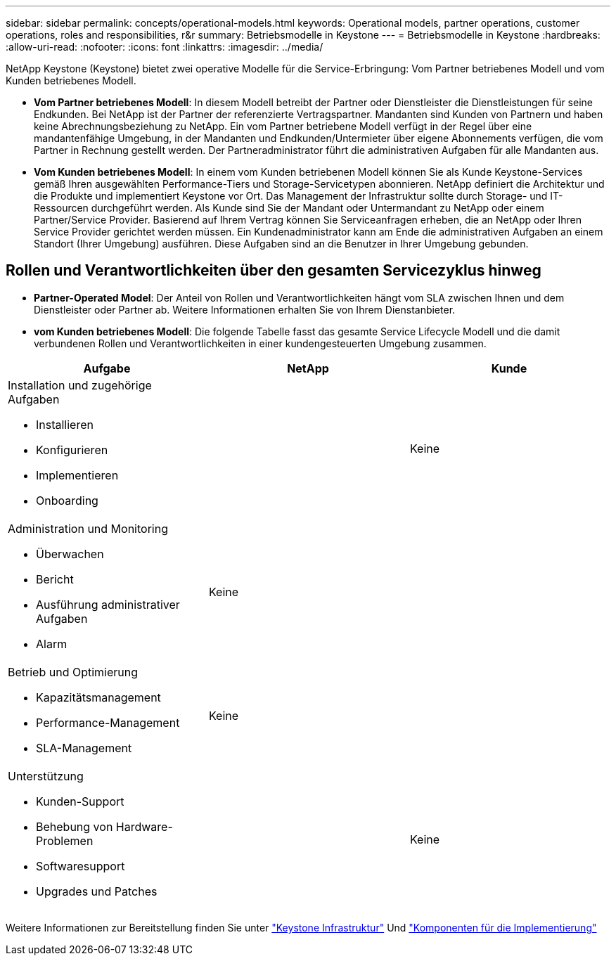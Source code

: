 ---
sidebar: sidebar 
permalink: concepts/operational-models.html 
keywords: Operational models, partner operations, customer operations, roles and responsibilities, r&r 
summary: Betriebsmodelle in Keystone 
---
= Betriebsmodelle in Keystone
:hardbreaks:
:allow-uri-read: 
:nofooter: 
:icons: font
:linkattrs: 
:imagesdir: ../media/


[role="lead"]
NetApp Keystone (Keystone) bietet zwei operative Modelle für die Service-Erbringung: Vom Partner betriebenes Modell und vom Kunden betriebenes Modell.

* *Vom Partner betriebenes Modell*: In diesem Modell betreibt der Partner oder Dienstleister die Dienstleistungen für seine Endkunden. Bei NetApp ist der Partner der referenzierte Vertragspartner. Mandanten sind Kunden von Partnern und haben keine Abrechnungsbeziehung zu NetApp. Ein vom Partner betriebene Modell verfügt in der Regel über eine mandantenfähige Umgebung, in der Mandanten und Endkunden/Untermieter über eigene Abonnements verfügen, die vom Partner in Rechnung gestellt werden. Der Partneradministrator führt die administrativen Aufgaben für alle Mandanten aus.
* *Vom Kunden betriebenes Modell*: In einem vom Kunden betriebenen Modell können Sie als Kunde Keystone-Services gemäß Ihren ausgewählten Performance-Tiers und Storage-Servicetypen abonnieren. NetApp definiert die Architektur und die Produkte und implementiert Keystone vor Ort. Das Management der Infrastruktur sollte durch Storage- und IT-Ressourcen durchgeführt werden. Als Kunde sind Sie der Mandant oder Untermandant zu NetApp oder einem Partner/Service Provider. Basierend auf Ihrem Vertrag können Sie Serviceanfragen erheben, die an NetApp oder Ihren Service Provider gerichtet werden müssen. Ein Kundenadministrator kann am Ende die administrativen Aufgaben an einem Standort (Ihrer Umgebung) ausführen. Diese Aufgaben sind an die Benutzer in Ihrer Umgebung gebunden.




== Rollen und Verantwortlichkeiten über den gesamten Servicezyklus hinweg

* *Partner-Operated Model*: Der Anteil von Rollen und Verantwortlichkeiten hängt vom SLA zwischen Ihnen und dem Dienstleister oder Partner ab. Weitere Informationen erhalten Sie von Ihrem Dienstanbieter.
* *vom Kunden betriebenes Modell*: Die folgende Tabelle fasst das gesamte Service Lifecycle Modell und die damit verbundenen Rollen und Verantwortlichkeiten in einer kundengesteuerten Umgebung zusammen.


|===
| Aufgabe | NetApp | Kunde 


 a| 
Installation und zugehörige Aufgaben

* Installieren
* Konfigurieren
* Implementieren
* Onboarding

| image:check.png[""] | Keine 


 a| 
Administration und Monitoring

* Überwachen
* Bericht
* Ausführung administrativer Aufgaben
* Alarm

| Keine | image:check.png[""] 


 a| 
Betrieb und Optimierung

* Kapazitätsmanagement
* Performance-Management
* SLA-Management

| Keine | image:check.png[""] 


 a| 
Unterstützung

* Kunden-Support
* Behebung von Hardware-Problemen
* Softwaresupport
* Upgrades und Patches

| image:check.png[""] | Keine 
|===
Weitere Informationen zur Bereitstellung finden Sie unter link:../concepts/infra.html["Keystone Infrastruktur"] Und link:..//concepts/components.html["Komponenten für die Implementierung"]
